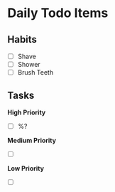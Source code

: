 * Daily Todo Items

** Habits

- [ ] Shave
- [ ] Shower
- [ ] Brush Teeth

** Tasks 

*High Priority*

- [ ] %?

*Medium Priority*

- [ ] 

*Low Priority*

- [ ]
